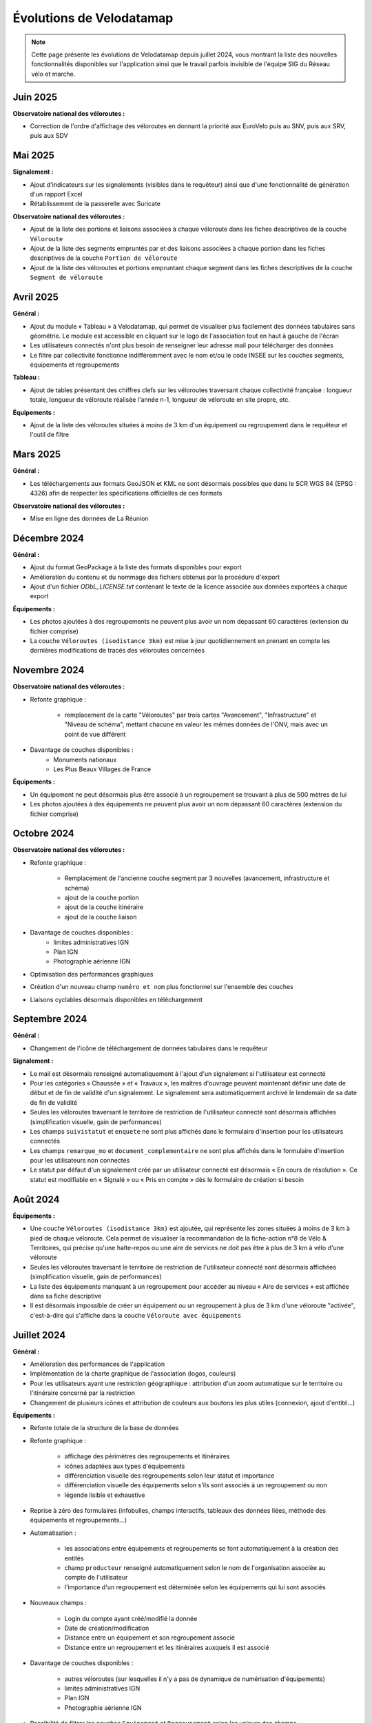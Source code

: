 Évolutions de Velodatamap
=========================

.. note::
    Cette page présente les évolutions de Velodatamap depuis juillet 2024, vous montrant la liste des nouvelles fonctionnalités disponibles sur l'application ainsi que le travail parfois invisible de l'équipe SIG du Réseau vélo et marche.

Juin 2025
--------------
**Observatoire national des véloroutes :**

* Correction de l'ordre d'affichage des véloroutes en donnant la priorité aux EuroVelo puis au SNV, puis aux SRV, puis aux SDV


Mai 2025
--------------
**Signalement :**

* Ajout d'indicateurs sur les signalements (visibles dans le requêteur) ainsi que d'une fonctionnalité de génération d'un rapport Excel
* Rétablissement de la passerelle avec Suricate

**Observatoire national des véloroutes :**

* Ajout de la liste des portions et liaisons associées à chaque véloroute dans les fiches descriptives de la couche ``Véloroute``
* Ajout de la liste des segments empruntés par et des liaisons associées à chaque portion dans les fiches descriptives de la couche ``Portion de véloroute``
* Ajout de la liste des véloroutes et portions empruntant chaque segment dans les fiches descriptives de la couche ``Segment de véloroute``

Avril 2025
--------------
**Général :**

* Ajout du module « Tableau » à Velodatamap, qui permet de visualiser plus facilement des données tabulaires sans géométrie. Le module est accessible en cliquant sur le logo de l'association tout en haut à gauche de l'écran
* Les utilisateurs connectés n'ont plus besoin de renseigner leur adresse mail pour télécharger des données
* Le filtre par collectivité fonctionne indifféremment avec le nom et/ou le code INSEE sur les couches segments, équipements et regroupements

**Tableau :**

* Ajout de tables présentant des chiffres clefs sur les véloroutes traversant chaque collectivité française : longueur totale, longueur de véloroute réalisée l'année n-1, longueur de véloroute en site propre, etc. 

**Équipements :**

* Ajout de la liste des véloroutes situées à moins de 3 km d'un équipement ou regroupement dans le requêteur et l'outil de filtre

Mars 2025
--------------
**Général :**

* Les téléchargements aux formats GeoJSON et KML ne sont désormais possibles que dans le SCR WGS 84 (EPSG : 4326) afin de respecter les spécifications officielles de ces formats

**Observatoire national des véloroutes :**

* Mise en ligne des données de La Réunion


Décembre 2024
--------------
**Général :**

* Ajout du format GeoPackage à la liste des formats disponibles pour export
* Amélioration du contenu et du nommage des fichiers obtenus par la procédure d'export
* Ajout d'un fichier `ODbL_LICENSE.txt` contenant le texte de la licence associée aux données exportées à chaque export

**Équipements :**

* Les photos ajoutées à des regroupements ne peuvent plus avoir un nom dépassant 60 caractères (extension du fichier comprise)
* La couche ``Véloroutes (isodistance 3km)`` est mise à jour quotidiennement en prenant en compte les dernières modifications de tracés des véloroutes concernées

Novembre 2024
--------------
**Observatoire national des véloroutes :**

* Refonte graphique :

    * remplacement de la carte "Véloroutes" par trois cartes "Avancement", "Infrastructure" et "Niveau de schéma", mettant chacune en valeur les mêmes données de l'ONV, mais avec un point de vue différent

* Davantage de couches disponibles :
    * Monuments nationaux
    * Les Plus Beaux Villages de France

**Équipements :**

* Un équipement ne peut désormais plus être associé à un regroupement se trouvant à plus de 500 mètres de lui
* Les photos ajoutées à des équipements ne peuvent plus avoir un nom dépassant 60 caractères (extension du fichier comprise)

Octobre 2024
--------------
**Observatoire national des véloroutes :**

* Refonte graphique :

    * Remplacement de l'ancienne couche segment par 3 nouvelles (avancement, infrastructure et schéma)
    * ajout de la couche portion
    * ajout de la couche itinéraire
    * ajout de la couche liaison

* Davantage de couches disponibles :
    * limites administratives IGN
    * Plan IGN
    * Photographie aérienne IGN

* Optimisation des performances graphiques
* Création d'un nouveau champ ``numéro et nom`` plus fonctionnel sur l'ensemble des couches
* Liaisons cyclables désormais disponibles en téléchargement

Septembre 2024
--------------

**Général :**

* Changement de l'icône de téléchargement de données tabulaires dans le requêteur

**Signalement :**

* Le mail est désormais renseigné automatiquement à l'ajout d'un signalement si l'utilisateur est connecté
* Pour les catégories « Chaussée » et « Travaux », les maîtres d'ouvrage peuvent maintenant définir une date de début et de fin de validité d'un signalement. Le signalement sera automatiquement archivé le lendemain de sa date de fin de validité
* Seules les véloroutes traversant le territoire de restriction de l'utilisateur connecté sont désormais affichées (simplification visuelle, gain de performances)
* Les champs ``suivistatut`` et ``enquete`` ne sont plus affichés dans le formulaire d'insertion pour les utilisateurs connectés
* Les champs ``remarque_mo`` et ``document_complementaire``  ne sont plus affichés dans le formulaire d'insertion pour les utilisateurs non connectés
* Le statut par défaut d'un signalement créé par un utilisateur connecté est désormais « En cours de résolution ». Ce statut est modifiable en « Signalé » ou « Pris en compte » dès le formulaire de création si besoin

Août 2024
---------

**Équipements :**

* Une couche ``Véloroutes (isodistance 3km)`` est ajoutée, qui représente les zones situées à moins de 3 km à pied de chaque véloroute. Cela permet de visualiser la recommandation de la fiche-action n°8 de Vélo & Territoires, qui précise qu'une halte-repos ou une aire de services ne doit pas être à plus de 3 km à vélo d'une véloroute
* Seules les véloroutes traversant le territoire de restriction de l'utilisateur connecté sont désormais affichées (simplification visuelle, gain de performances)
* La liste des équipements manquant à un regroupement pour accéder au niveau « Aire de services » est affichée dans sa fiche descriptive
* Il est désormais impossible de créer un équipement ou un regroupement à plus de 3 km d'une véloroute "activée", c'est-à-dire qui s'affiche dans la couche ``Véloroute avec équipements``

Juillet 2024
------------

**Général :**

* Amélioration des performances de l'application
* Implémentation de la charte graphique de l'association (logos, couleurs)
* Pour les utilisateurs ayant une restriction géographique : attribution d'un zoom automatique sur le territoire ou l'itinéraire concerné par la restriction
* Changement de plusieurs icônes et attribution de couleurs aux boutons les plus utiles (connexion, ajout d'entité...)



**Équipements :**

* Refonte totale de la structure de la base de données
* Refonte graphique :

    * affichage des périmètres des regroupements et itinéraires
    * icônes adaptées aux types d'équipements
    * différenciation visuelle des regroupements selon leur statut et importance
    * différenciation visuelle des équipements selon s'ils sont associés à un regroupement ou non
    * légende lisible et exhaustive

* Reprise à zéro des formulaires (infobulles, champs interactifs, tableaux des données liées, méthode des équipements et regroupements…)
* Automatisation :

    * les associations entre équipements et regroupements se font automatiquement à la création des entités
    * champ ``producteur`` renseigné automatiquement selon le nom de l'organisation associée au compte de l'utilisateur
    * l'importance d'un regroupement est déterminée selon les équipements qui lui sont associés

* Nouveaux champs :

    * Login du compte ayant créé/modifié la donnée
    * Date de création/modification
    * Distance entre un équipement et son regroupement associé
    * Distance entre un regroupement et les itinéraires auxquels il est associé

* Davantage de couches disponibles :

    * autres véloroutes (sur lesquelles il n'y a pas de dynamique de numérisation d'équipements)
    * limites administratives IGN
    * Plan IGN
    * Photographie aérienne IGN

* Possibilité de filtrer les couches ``Equipement`` et ``Regroupement`` selon les valeurs des champs
* Recherche des équipements et regroupements par leur identifiant ou leur nom
* Données équipements et regroupements disponibles à l'export via le requêteur (licence ODbL)
* Mise en place d'un système de restriction géographique (empêche de modifier des données en-dehors de sa collectivité ou de son itinéraire)
* Mise à jour du dictionnaire de données du référentiel national (gabarits, correspondance avec OpenStreetMap…)
* Protection des données personnelles : les logins des créateurs et modificateurs des données n'apparaissent que pour les utilisateurs connectés et sont exclus des exports de données
* Impossibilité d'associer un regroupement à un itinéraire trop lointain
* Optimisation des performances des couches affichées
